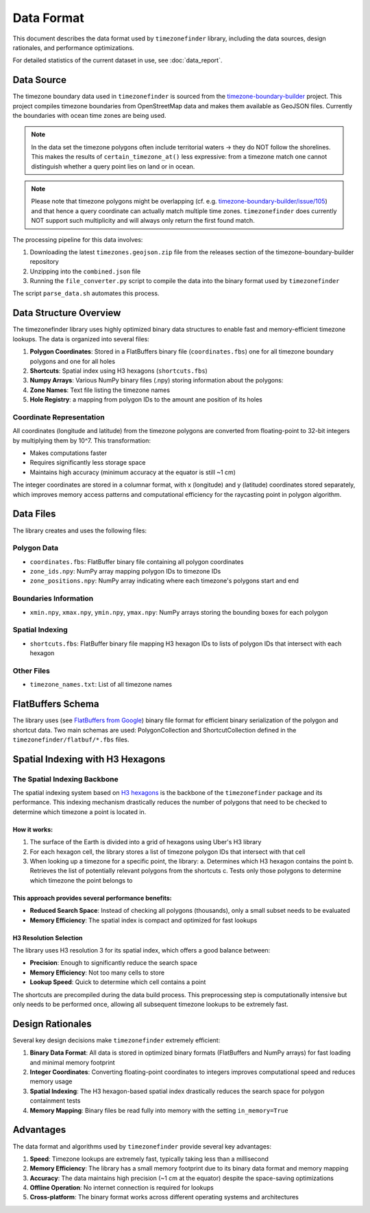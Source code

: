 .. _data_format:

===============
Data Format
===============

This document describes the data format used by ``timezonefinder`` library, including the data sources, design rationales, and performance optimizations.

For detailed statistics of the current dataset in use, see :doc:`data_report`.


Data Source
===========

The timezone boundary data used in ``timezonefinder`` is sourced from the `timezone-boundary-builder <https://github.com/evansiroky/timezone-boundary-builder>`_ project.
This project compiles timezone boundaries from OpenStreetMap data and makes them available as GeoJSON files.
Currently the boundaries with ocean time zones are being used.

.. note::

    In the data set the timezone polygons often include territorial waters -> they do NOT follow the shorelines.
    This makes the results of ``certain_timezone_at()`` less expressive:
    from a timezone match one cannot distinguish whether a query point lies on land or in ocean.

.. note::

    Please note that timezone polygons might be overlapping (cf. e.g. `timezone-boundary-builder/issue/105 <https://github.com/evansiroky/timezone-boundary-builder/issues/105>`__)
    and that hence a query coordinate can actually match multiple time zones.
    ``timezonefinder`` does currently NOT support such multiplicity and will always only return the first found match.


The processing pipeline for this data involves:

1. Downloading the latest ``timezones.geojson.zip`` file from the releases section of the timezone-boundary-builder repository
2. Unzipping into the ``combined.json`` file
3. Running the ``file_converter.py`` script to compile the data into the binary format used by ``timezonefinder``


The script ``parse_data.sh`` automates this process.


Data Structure Overview
=======================

The timezonefinder library uses highly optimized binary data structures to enable fast and memory-efficient timezone lookups. The data is organized into several files:

1. **Polygon Coordinates**: Stored in a FlatBuffers binary file (``coordinates.fbs``) one for all timezone boundary polygons and one for all holes
2. **Shortcuts**: Spatial index using H3 hexagons (``shortcuts.fbs``)
3. **Numpy Arrays**: Various NumPy binary files (.npy) storing information about the polygons:
4. **Zone Names**: Text file listing the timezone names
5. **Hole Registry**: a mapping from polygon IDs to the amount ane position of its holes


Coordinate Representation
-------------------------

All coordinates (longitude and latitude) from the timezone polygons are converted from floating-point to 32-bit integers by multiplying them by 10^7. This transformation:

* Makes computations faster
* Requires significantly less storage space
* Maintains high accuracy (minimum accuracy at the equator is still ~1 cm)

The integer coordinates are stored in a columnar format, with x (longitude) and y (latitude) coordinates stored separately, which improves memory access patterns and computational efficiency for the raycasting point in polygon algorithm.

Data Files
==========

The library creates and uses the following files:

Polygon Data
------------

* ``coordinates.fbs``: FlatBuffer binary file containing all polygon coordinates
* ``zone_ids.npy``: NumPy array mapping polygon IDs to timezone IDs
* ``zone_positions.npy``: NumPy array indicating where each timezone's polygons start and end

Boundaries Information
----------------------

* ``xmin.npy``, ``xmax.npy``, ``ymin.npy``, ``ymax.npy``: NumPy arrays storing the bounding boxes for each polygon

Spatial Indexing
----------------

* ``shortcuts.fbs``: FlatBuffer binary file mapping H3 hexagon IDs to lists of polygon IDs that intersect with each hexagon

Other Files
-----------

* ``timezone_names.txt``: List of all timezone names

FlatBuffers Schema
==================

The library uses (see `FlatBuffers from Google <https://pypi.org/project/flatbuffers/>`_) binary file format for efficient binary serialization of the polygon and shortcut data.
Two main schemas are used: PolygonCollection and ShortcutCollection defined in the ``timezonefinder/flatbuf/*.fbs`` files.


Spatial Indexing with H3 Hexagons
=================================

The Spatial Indexing Backbone
-----------------------------

The spatial indexing system based on `H3 hexagons  <https://github.com/uber/h3-py>`__ is the backbone of the ``timezonefinder`` package and its performance. This indexing mechanism drastically reduces the number of polygons that need to be checked to determine which timezone a point is located in.

How it works:
~~~~~~~~~~~~~

1. The surface of the Earth is divided into a grid of hexagons using Uber's H3 library
2. For each hexagon cell, the library stores a list of timezone polygon IDs that intersect with that cell
3. When looking up a timezone for a specific point, the library:
   a. Determines which H3 hexagon contains the point
   b. Retrieves the list of potentially relevant polygons from the shortcuts
   c. Tests only those polygons to determine which timezone the point belongs to

This approach provides several performance benefits:
~~~~~~~~~~~~~~~~~~~~~~~~~~~~~~~~~~~~~~~~~~~~~~~~~~~~

* **Reduced Search Space**: Instead of checking all polygons (thousands), only a small subset needs to be evaluated
* **Memory Efficiency**: The spatial index is compact and optimized for fast lookups

H3 Resolution Selection
~~~~~~~~~~~~~~~~~~~~~~~

The library uses H3 resolution 3 for its spatial index, which offers a good balance between:

* **Precision**: Enough to significantly reduce the search space
* **Memory Efficiency**: Not too many cells to store
* **Lookup Speed**: Quick to determine which cell contains a point

The shortcuts are precompiled during the data build process. This preprocessing step is computationally intensive but only needs to be performed once, allowing all subsequent timezone lookups to be extremely fast.

Design Rationales
=================

Several key design decisions make ``timezonefinder`` extremely efficient:

1. **Binary Data Format**: All data is stored in optimized binary formats (FlatBuffers and NumPy arrays) for fast loading and minimal memory footprint

2. **Integer Coordinates**: Converting floating-point coordinates to integers improves computational speed and reduces memory usage

3. **Spatial Indexing**: The H3 hexagon-based spatial index drastically reduces the search space for polygon containment tests

4. **Memory Mapping**: Binary files be read fully into memory with the setting ``in_memory=True``


Advantages
==========

The data format and algorithms used by ``timezonefinder`` provide several key advantages:

1. **Speed**: Timezone lookups are extremely fast, typically taking less than a millisecond

2. **Memory Efficiency**: The library has a small memory footprint due to its binary data format and memory mapping

3. **Accuracy**: The data maintains high precision (~1 cm at the equator) despite the space-saving optimizations

4. **Offline Operation**: No internet connection is required for lookups

5. **Cross-platform**: The binary format works across different operating systems and architectures

